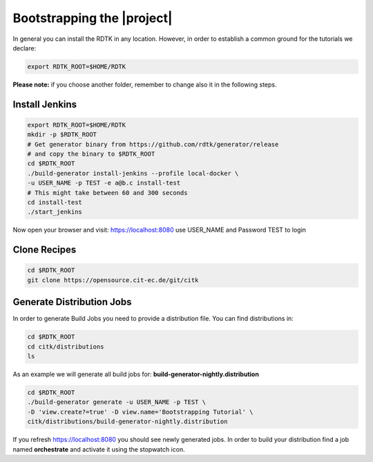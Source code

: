 Bootstrapping the |project|
===========================

In general you can install the RDTK in any location. However, in order
to establish a common ground for the tutorials we declare:

.. code-block:: bash

   export RDTK_ROOT=$HOME/RDTK

**Please note:** if you choose another folder, remember to change also it in the following steps.

Install Jenkins
----------------

.. code-block:: bash

   export RDTK_ROOT=$HOME/RDTK
   mkdir -p $RDTK_ROOT
   # Get generator binary from https://github.com/rdtk/generator/release
   # and copy the binary to $RDTK_ROOT
   cd $RDTK_ROOT
   ./build-generator install-jenkins --profile local-docker \
   -u USER_NAME -p TEST -e a@b.c install-test
   # This might take between 60 and 300 seconds
   cd install-test
   ./start_jenkins


Now open your browser and visit: https://localhost:8080 use USER_NAME and Password TEST to login


Clone Recipes
-------------

.. code-block:: bash

   cd $RDTK_ROOT
   git clone https://opensource.cit-ec.de/git/citk


Generate Distribution Jobs
---------------------------

In order to generate Build Jobs you need to provide a distribution file. You
can find distributions in:

.. code-block:: bash

   cd $RDTK_ROOT
   cd citk/distributions
   ls

As an example we will generate all build jobs for: **build-generator-nightly.distribution**

.. code-block:: bash

   cd $RDTK_ROOT
   ./build-generator generate -u USER_NAME -p TEST \
   -D 'view.create?=true' -D view.name='Bootstrapping Tutorial' \
   citk/distributions/build-generator-nightly.distribution


If you refresh https://localhost:8080 you should see newly generated jobs.
In order to build your distribution find a job named **orchestrate** and
activate it using the stopwatch icon.
